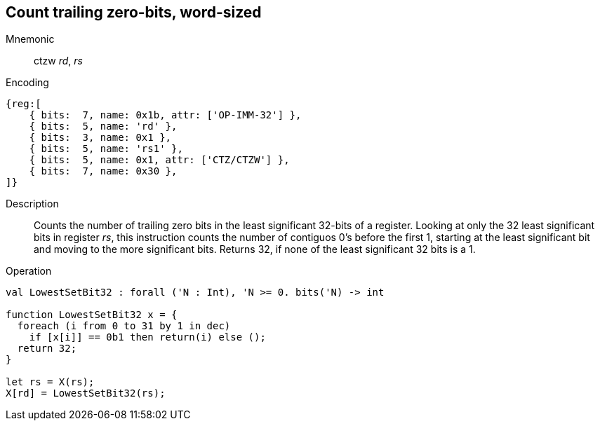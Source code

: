 == Count trailing zero-bits, word-sized

Mnemonic::
ctzw _rd_, _rs_

Encoding::
[wavedrom]
....
{reg:[
    { bits:  7, name: 0x1b, attr: ['OP-IMM-32'] },
    { bits:  5, name: 'rd' },
    { bits:  3, name: 0x1 },
    { bits:  5, name: 'rs1' },
    { bits:  5, name: 0x1, attr: ['CTZ/CTZW'] },
    { bits:  7, name: 0x30 },
]}
....

Description::
Counts the number of trailing zero bits in the least significant 32-bits of a register.
Looking at only the 32 least significant bits in register _rs_, this instruction
counts the number of contiguos 0's before the first 1, starting at the least significant
bit and moving to the more significant bits.
Returns 32, if none of the least significant 32 bits is a 1.

Operation::
[source,sail]
--
val LowestSetBit32 : forall ('N : Int), 'N >= 0. bits('N) -> int

function LowestSetBit32 x = {
  foreach (i from 0 to 31 by 1 in dec)
    if [x[i]] == 0b1 then return(i) else ();
  return 32;
}

let rs = X(rs);
X[rd] = LowestSetBit32(rs);
--

